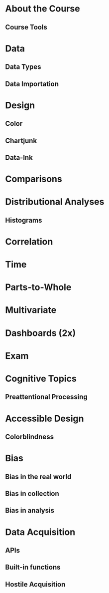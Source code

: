 * About the Course
** Course Tools
* Data
** Data Types
** Data Importation
* Design
** Color
** Chartjunk
** Data-Ink

* Comparisons
** 
* Distributional Analyses
** Histograms
* Correlation
* Time
* Parts-to-Whole
* Multivariate
* Dashboards (2x)
* *Exam*


* Cognitive Topics
** Preattentional Processing
** 

* Accessible Design
** Colorblindness

* Bias
** Bias in the real world
** Bias in collection
** Bias in analysis

* Data Acquisition
** APIs
** Built-in functions
** Hostile Acquisition
